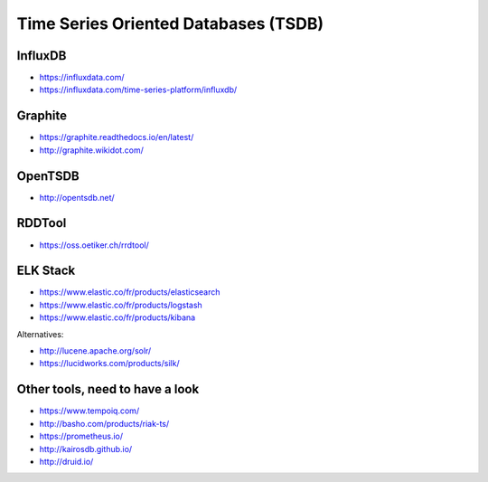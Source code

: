 Time Series Oriented Databases (TSDB)
=====================================


InfluxDB
::::::::

* https://influxdata.com/
* https://influxdata.com/time-series-platform/influxdb/

Graphite
::::::::

* https://graphite.readthedocs.io/en/latest/
* http://graphite.wikidot.com/

OpenTSDB
::::::::

* http://opentsdb.net/

RDDTool
:::::::

* https://oss.oetiker.ch/rrdtool/

ELK Stack
:::::::::

* https://www.elastic.co/fr/products/elasticsearch
* https://www.elastic.co/fr/products/logstash
* https://www.elastic.co/fr/products/kibana

Alternatives:

* http://lucene.apache.org/solr/
* https://lucidworks.com/products/silk/

Other tools, need to have a look
::::::::::::::::::::::::::::::::

* https://www.tempoiq.com/
* http://basho.com/products/riak-ts/
* https://prometheus.io/
* http://kairosdb.github.io/
* http://druid.io/
